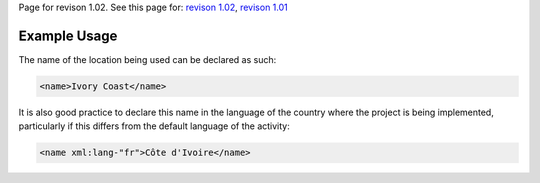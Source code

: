 
Page for revison 1.02. See this page for: `revison
1.02 </standard/documentation/1.02/location-name>`__, `revison
1.01 </standard/documentation/1.0/location-name>`__

Example Usage
~~~~~~~~~~~~~

The name of the location being used can be declared as such:

.. code-block:: xml

    <name>Ivory Coast</name>

It is also good practice to declare this name in the language of the
country where the project is being implemented, particularly if this
differs from the default language of the activity:

.. code-block:: xml

    <name xml:lang-"fr">Côte d'Ivoire</name>

